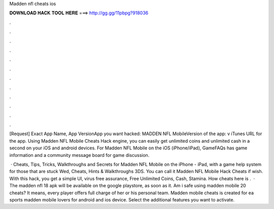 Madden nfl cheats ios



𝐃𝐎𝐖𝐍𝐋𝐎𝐀𝐃 𝐇𝐀𝐂𝐊 𝐓𝐎𝐎𝐋 𝐇𝐄𝐑𝐄 ===> http://gg.gg/11pbpg?918036



.



.



.



.



.



.



.



.



.



.



.



.

[Request] Exact App Name, App VersionApp you want hacked: MADDEN NFL MobileVersion of the app: v iTunes URL for the app. Using Madden NFL Mobile Cheats Hack engine, you can easily get unlimited coins and unlimited cash in a second on your iOS and android devices. For Madden NFL Mobile on the iOS (iPhone/iPad), GameFAQs has game information and a community message board for game discussion.

 · Cheats, Tips, Tricks, Walkthroughs and Secrets for Madden NFL Mobile on the iPhone - iPad, with a game help system for those that are stuck Wed, Cheats, Hints & Walkthroughs 3DS. You can call it Madden NFL Mobile Hack Cheats if wish. With this hack, you get a simple UI, virus free assurance, Free Unlimited Coins, Cash, Stamina. How cheats here is .  · The madden nfl 18 apk will be available on the google playstore, as soon as it. Am i safe using madden mobile 20 cheats? It means, every player offers full charge of her or his personal team. Madden mobile cheats is created for ea sports madden mobile lovers for android and ios device. Select the additional features you want to activate.
